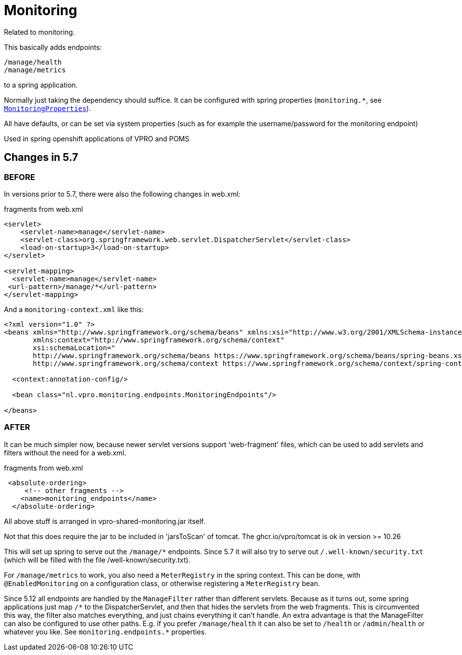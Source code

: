 
= Monitoring


Related to monitoring.

This basically adds endpoints:

[source]
----
/manage/health
/manage/metrics
----

to a spring application.

Normally just taking the dependency should suffice. It can be configured with spring properties (`monitoring.*`, see link:src/main/java/nl/vpro/monitoring/config/MonitoringProperties.java[`MonitoringProperties`]).

All have defaults, or can be set via system properties (such as for example the username/password for the monitoring endpoint)

Used in spring openshift applications of VPRO and POMS


== Changes in 5.7

=== BEFORE
In versions prior to 5.7, there were also the following changes in web.xml:

[source,xml]
.fragments from web.xml
----
<servlet>
    <servlet-name>manage</servlet-name>
    <servlet-class>org.springframework.web.servlet.DispatcherServlet</servlet-class>
    <load-on-startup>3</load-on-startup>
</servlet>

<servlet-mapping>
  <servlet-name>manage</servlet-name>
 <url-pattern>/manage/*</url-pattern>
</servlet-mapping>

----
And a `monitoring-context.xml` like this:
[source,xml]
----
<?xml version="1.0" ?>
<beans xmlns="http://www.springframework.org/schema/beans" xmlns:xsi="http://www.w3.org/2001/XMLSchema-instance"
       xmlns:context="http://www.springframework.org/schema/context"
       xsi:schemaLocation="
       http://www.springframework.org/schema/beans https://www.springframework.org/schema/beans/spring-beans.xsd
       http://www.springframework.org/schema/context https://www.springframework.org/schema/context/spring-context.xsd">

  <context:annotation-config/>

  <bean class="nl.vpro.monitoring.endpoints.MonitoringEndpoints"/>

</beans>

----
=== AFTER

It can be much simpler now, because newer servlet versions support 'web-fragment' files, which can be used to add servlets and filters without the need for a web.xml.
[source,xml]
.fragments from web.xml
----

 <absolute-ordering>
     <!-- other fragments -->
    <name>monitoring_endpoints</name>
  </absolute-ordering>
----
All above stuff is arranged in vpro-shared-monitoring.jar itself.

Not that this does require the jar to be included in 'jarsToScan' of tomcat. The ghcr.io/vpro/tomcat is ok in version >= 10.26

This will set up spring to serve out the `/manage/*` endpoints. Since 5.7 it will also try to serve out `/.well-known/security.txt` (which will be filled with the file /well-known/security.txt).

For `/manage/metrics` to work, you also need a `MeterRegistry` in the spring context.  This can be done, with `@EnabledMonitoring` on a configuration class, or otherwise registering a `MeterRegistry` bean.

Since 5.12 all endpoints are handled by the `ManageFilter` rather than different servlets. Because as it turns out, some  spring applications just map `/\*` to the DispatcherServlet, and then that hides the servlets from the web fragments. This is circumvented this way, the filter also matches everything, and just chains everything it can't handle. An extra advantage is that the ManageFilter can also be configured to use other paths. E.g. if you prefer `/manage/health` it can also be set to `/health` or `/admin/health` or whatever you like. See `monitoring.endpoints.*` properties.
